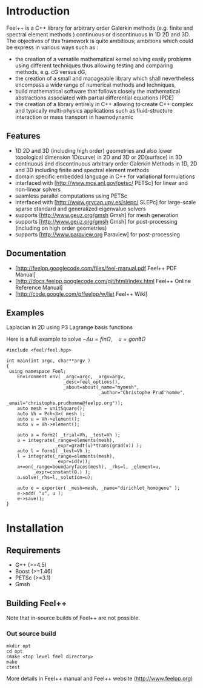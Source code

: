#+OPTIONS: LaTeX:t

* Introduction
Feel++ is a C++ library for arbitrary order Galerkin methods (e.g. finite and spectral element methods ) continuous or discontinuous in 1D 2D and 3D. The objectives of this framework is quite ambitious; ambitions which could be express in various ways such as :
 - the creation of a versatile mathematical kernel solving easily problems using different techniques thus allowing testing and comparing methods, e.g. cG versus dG,
 - the creation of a small and manageable library which shall nevertheless encompass a wide range of numerical methods and techniques,
 - build mathematical software that follows closely the mathematical abstractions associated with partial differential equations (PDE)
 - the creation of a library entirely in C++ allowing to create C++ complex and typically multi-physics applications such as fluid-structure interaction or mass transport in haemodynamic


** Features
 - 1D 2D and 3D (including high order) geometries and also lower topological dimension 1D(curve) in 2D and 3D or 2D(surface) in 3D
 - continuous and discontinuous arbitrary order Galerkin Methods in 1D, 2D and 3D including finite and spectral element methods
 - domain specific embedded language in C++ for variational formulations
 - interfaced with [http://www.mcs.anl.gov/petsc/ PETSc] for linear and non-linear solvers
 - seamless parallel computations using PETSc
 - interfaced with [http://www.grycap.upv.es/slepc/ SLEPc] for large-scale sparse standard and generalized eigenvalue  solvers
 - supports [http://www.geuz.org/gmsh Gmsh] for mesh generation
 - supports [http://www.geuz.org/gmsh Gmsh] for post-processing (including on high order geometries)
 - supports [http://www.paraview.org Paraview] for post-processing

** Documentation

 - [http://feelpp.googlecode.com/files/feel-manual.pdf Feel++ PDF Manual]
 - [http://docs.feelpp.googlecode.com/git/html/index.html Feel++ Online Reference Manual]
 - [http://code.google.com/p/feelpp/w/list Feel++ Wiki]

** Examples

**** Laplacian in 2D using P3 Lagrange basis functions

Here is a full example to solve $-\Delta u = f in \Omega,\quad u=g on \partial \Omega$
#+BEGIN_SRC C++
#include <feel/feel.hpp>

int main(int argc, char**argv )
{
 using namespace Feel;
	Environment env( _argc=argc, _argv=argv,
                     _desc=feel_options(),
                     _about=about(_name="mymesh",
                                  _author="Christophe Prud'homme",
                                  _email="christophe.prudhomme@feelpp.org"));
    auto mesh = unitSquare();
    auto Vh = Pch<3>( mesh );
    auto u = Vh->element();
    auto v = Vh->element();

    auto a = form2( _trial=Vh, _test=Vh );
    a = integrate(_range=elements(mesh),
                  _expr=gradt(u)*trans(grad(v)) );
    auto l = form1( _test=Vh );
    l = integrate(_range=elements(mesh),
                  _expr=id(v));
    a+=on(_range=boundaryfaces(mesh), _rhs=l, _element=u,
          _expr=constant(0.) );
    a.solve(_rhs=l,_solution=u);

    auto e = exporter( _mesh=mesh, _name="dirichlet_homogene" );
    e->add( "u", u );
    e->save();
}
#+END_SRC

* Installation
** Requirements

 - G++ (>=4.5)
 - Boost (>=1.46)
 - PETSc (>=3.1)
 - Gmsh

** Building Feel++

Note that in-source builds of Feel++ are not possible.

*** Out source build

#+BEGIN_SRC shell
mkdir opt
cd opt
cmake <top level feel directory>
make
ctest
#+END_SRC

More details in Feel++ manual and Feel++ website (http://www.feelpp.org)
